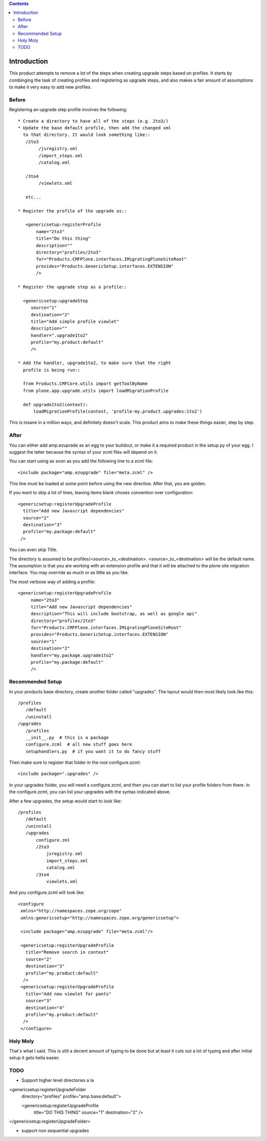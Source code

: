 .. contents::

Introduction
============
This product attempts to remove a lot of the steps when creating 
upgrade steps based on profiles. It starts by combinging the task 
of creating profiles and registering as upgrade steps, and also 
makes a fair amount of assumptions to make it very easy to add new 
profiles. 

Before
------
Registering an upgrade step profile involves the following::

 * Create a directory to have all of the steps (e.g. 2to3/)
 * Update the base default profile, then add the changed xml
   to that directory. It would look something like::
    /2to3
         /jsregistry.xml
         /import_steps.xml
         /catalog.xml

    /3to4   
         /viewlets.xml

    etc...

 * Register the profile of the upgrade as::
   
    <genericsetup:registerProfile
        name="2to3"
        title="Do this thing"
        description=""
        directory="profiles/2to3"
        for="Products.CMFPlone.interfaces.IMigratingPloneSiteRoot"
        provides="Products.GenericSetup.interfaces.EXTENSION"
        />

 * Register the upgrade step as a profile::
      
   <genericsetup:upgradeStep
      source="1"
      destination="2"
      title="Add simple profile viewlet"
      description=""
      handler=".upgrade1to2"
      profile="my.product:default"
      />
  
 * Add the handler, upgrade1to2, to make sure that the right
   profile is being run::

   from Products.CMFCore.utils import getToolByName
   from plone.app.upgrade.utils import loadMigrationProfile

   def upgrade1to2(context):
       loadMigrationProfile(context, 'profile-my.product.upgrades:1to2')

This is insane in a million ways, and definitely doesn't scale. This product
aims to make these things easier, step by step.

After
-----

You can either add amp.ezuprade as an egg to your buildout, or 
make it a required product in the setup.py of your egg. I suggest 
the latter because the syntax of your zcml files will depend on it.

You can start using as soon as you add the following line to a zcml 
file::

   <include package="amp.ezupgrade" file="meta.zcml" />

This line must be loaded at some point before using the new directive. 
After that, you are golden.

If you want to skip a lot of lines, leaving items blank choses 
convention over configuration::

    <genericsetup:registerUpgradeProfile
      title="Add new Javascript dependencies"
      source="2"
      destination="3"
      profile="my.package:default"
     />

You can even skip Title. 

The directory is assumed to  be profiles/<source>_to_<destination>.
<source>_to_<destination> will be the default name. The assumption 
is that you are working with an extension profile and that it will 
be attached to the plone site migration interface. You may override
as much or as little as you like.

The most verbose way of adding a profile::

   <genericsetup:registerUpgradeProfile
        name="2to3"
        title="Add new Javascript dependencies"
        description="This will include bootstrap, as well as google api"
        directory="profiles/2to3"
        for="Products.CMFPlone.interfaces.IMigratingPloneSiteRoot"
        provides="Products.GenericSetup.interfaces.EXTENSION"
        source="1"
        destination="2"
        handler="my.package.upgrade1to2"
        profile="my.package:default"
        />


Recommended Setup
-----------------
In your products base directory, create another folder called 
"upgrades". The layout would then most likely look like this::

    /profiles
       /default
       /uninstall
    /upgrades
       /profiles
       __init__.py  # this is a package
       configure.zcml  # all new stuff goes here
       setuphandlers.py  # if you want it to do fancy stuff

Then make sure to register that folder in the root configure.zcml::

    <include package=".upgrades" />


In your upgrades folder, you will need a configure.zcml, and then 
you can start to list your profile folders from there.  In the 
configure.zcml, you can list your upgrades with the syntax indicated
above. 

After a few upgrades, the setup would start to look like::

    /profiles
       /default
       /uninstall
       /upgrades
           configure.zml
           /2to3
               jsregistry.xml
               import_steps.xml
               catalog.xml
           /3to4   
               viewlets.xml
          


And you configure.zcml will look like::

   <configure
    xmlns="http://namespaces.zope.org/zope"
    xmlns:genericsetup="http://namespaces.zope.org/genericsetup"> 

    <include package="amp.ezupgrade" file="meta.zcml"/>

    <genericsetup:registerUpgradeProfile
      title="Remove search in context"
      source="2"
      destination="3"
      profile="my.product:default"
     />
    <genericsetup:registerUpgradeProfile
      title="Add new viewlet for pants"
      source="3"
      destination="4"
      profile="my.product:default"
     />
    </configure>


Holy Moly
---------
That's what I said. This is still a decent amount of typing to 
be done but at least it cuts out a lot of typing and after initial 
setup it gets hella easier.  


TODO
----
- Support higher level directories a la 

<genericsetup:registerUpgradeFolder
   directory="profiles"
   profile="amp.base:default">

   <genericsetup:registerUpgradeProfile
        title="DO THIS THING"
        source="1"
        destination="2"
        />
</genericsetup:registerUpgradeFolder>

- support non sequential upgrades

